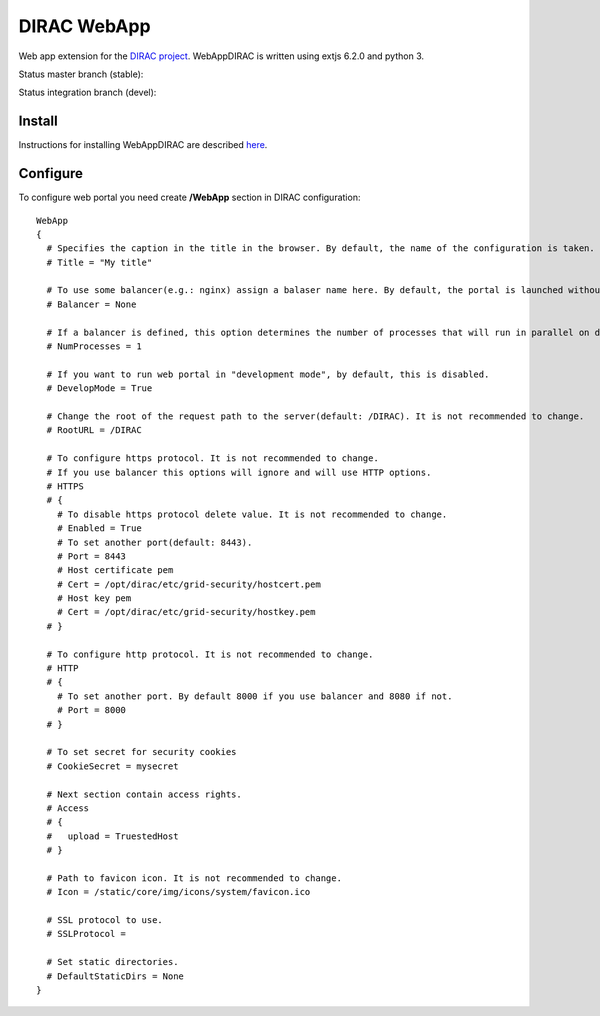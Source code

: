 DIRAC WebApp
============

.. image:: https://badge.fury.io/py/WebAppDIRAC.svg
    :target: https://badge.fury.io/py/WebAppDIRAC

Web app extension for the `DIRAC project <https://github.com/DIRACGrid/DIRAC>`_. WebAppDIRAC is written using extjs 6.2.0 and python 3.

Status master branch (stable):

.. image:: https://github.com/DIRACGrid/WebAppDIRAC/workflows/Basic%20tests/badge.svg?branch=rel-v4r3
   :target: https://github.com/DIRACGrid/WebAppDIRAC/actions?query=workflow%3A%22Basic+tests%22+branch%3Arel-v4r3
   :alt: Basic Tests Status

Status integration branch (devel):

.. image:: https://github.com/DIRACGrid/WebAppDIRAC/workflows/Basic%20tests/badge.svg?branch=integration
   :target: https://github.com/DIRACGrid/WebAppDIRAC/actions?query=workflow%3A%22Basic+tests%22+branch%3Aintegration
   :alt: Basic Tests Status



Install
-------

Instructions for installing WebAppDIRAC are described `here <https://github.com/DIRACGrid/DIRAC/blob/integration/docs/source/AdministratorGuide/ServerInstallations/InstallingWebAppDIRAC.rst#installing-webappdirac>`_.

Configure
---------

To configure web portal you need create **/WebApp** section in DIRAC configuration::

  WebApp
  {
    # Specifies the caption in the title in the browser. By default, the name of the configuration is taken.
    # Title = "My title"

    # To use some balancer(e.g.: nginx) assign a balaser name here. By default, the portal is launched without a balancer.
    # Balancer = None

    # If a balancer is defined, this option determines the number of processes that will run in parallel on different ports. By default: 1.
    # NumProcesses = 1

    # If you want to run web portal in "development mode", by default, this is disabled.
    # DevelopMode = True

    # Change the root of the request path to the server(default: /DIRAC). It is not recommended to change.
    # RootURL = /DIRAC

    # To configure https protocol. It is not recommended to change.
    # If you use balancer this options will ignore and will use HTTP options.
    # HTTPS
    # {
      # To disable https protocol delete value. It is not recommended to change.
      # Enabled = True
      # To set another port(default: 8443).
      # Port = 8443
      # Host certificate pem
      # Cert = /opt/dirac/etc/grid-security/hostcert.pem
      # Host key pem
      # Cert = /opt/dirac/etc/grid-security/hostkey.pem
    # }

    # To configure http protocol. It is not recommended to change.
    # HTTP
    # {
      # To set another port. By default 8000 if you use balancer and 8080 if not.
      # Port = 8000
    # }

    # To set secret for security cookies
    # CookieSecret = mysecret

    # Next section contain access rights.
    # Access
    # {
    #   upload = TruestedHost
    # }

    # Path to favicon icon. It is not recommended to change.
    # Icon = /static/core/img/icons/system/favicon.ico

    # SSL protocol to use.
    # SSLProtocol =

    # Set static directories.
    # DefaultStaticDirs = None
  }
